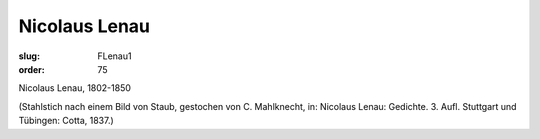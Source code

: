 Nicolaus Lenau
==============

:slug: FLenau1
:order: 75

Nicolaus Lenau, 1802-1850

.. class:: source

  (Stahlstich nach einem Bild von Staub, gestochen von C. Mahlknecht, in: Nicolaus Lenau: Gedichte. 3. Aufl. Stuttgart und Tübingen: Cotta, 1837.)
